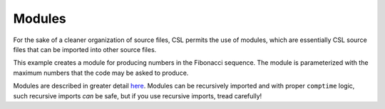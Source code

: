 
Modules
#######

For the sake of a cleaner organization of source files, CSL permits the use
of modules, which are essentially CSL source files that can be imported into
other source files.

This example creates a module for producing numbers in the Fibonacci sequence.
The module is parameterized with the maximum numbers that the code may be asked
to produce.

Modules are described in greater detail `here <../../Language/Modules.rst>`_.
Modules can be recursively imported and with proper ``comptime`` logic, such
recursive imports *can* be safe, but if you use recursive imports, tread
carefully!

